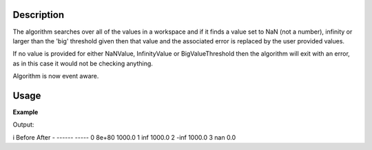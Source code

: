 .. algorithm::

.. summary::

.. alias::

.. properties::

Description
-----------

The algorithm searches over all of the values in a workspace and if it
finds a value set to NaN (not a number), infinity or larger than the
'big' threshold given then that value and the associated error is
replaced by the user provided values.

If no value is provided for either NaNValue, InfinityValue or
BigValueThreshold then the algorithm will exit with an error, as in this
case it would not be checking anything.

Algorithm is now event aware.

Usage
-----

**Example**  

.. testcode:: replaceSV

   import numpy as np
   ws = CreateSampleWorkspace(BankPixelWidth=1)

   yArray = np.array(ws.readY(0))
   yArray[0] = 8e80
   yArray[1] = float("inf")
   yArray[2] = float("-inf")
   yArray[3] = float("NaN")
   ws.setY(0,yArray)
  
   ws = ReplaceSpecialValues(ws,NaNValue=0,InfinityValue=1000,
    BigNumberThreshold=1000, BigNumberValue=1000)

   print "i\tBefore\tAfter"   
   print "-\t------\t-----"
   for i in range(4):
       print "%i\t%s\t%s" % (i, yArray[i],ws.readY(0)[i])     
 

Output:

.. testoutput:: replaceSV
    :options: +NORMALIZE_WHITESPACE


i       Before  After
-       ------  -----
0       8e+80   1000.0
1       inf     1000.0
2       -inf    1000.0
3       nan     0.0




.. categories::
